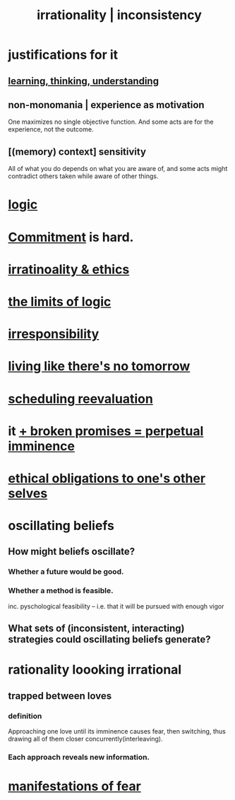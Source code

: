 :PROPERTIES:
:ID:       594df21f-51c9-485c-85a1-cf943f325219
:ROAM_ALIASES: inconsistency irrationality
:END:
#+title: irrationality | inconsistency
* justifications for it
** [[id:79287a5a-dd30-4de7-bce9-3d02fc6c858a][learning, thinking, understanding]]
** non-monomania | experience as motivation
   One maximizes no single objective function.
   And some acts are for the experience, not the outcome.
** [(memory) context] sensitivity
   All of what you do depends on what you are aware of, and some acts might contradict others taken while aware of other things.
* [[id:5d06a355-657f-44c4-84be-cae4ed93a28a][logic]]
* [[id:e559b2cf-93af-4522-861c-82a2e9d6f670][Commitment]] is hard.
* [[id:dcbdb66e-55cb-46ce-af74-97aa841ddda7][irratinoality & ethics]]
* [[id:c893937e-bca4-4a77-aa6c-ad481bf1d042][the limits of logic]]
* [[id:74a00d03-5790-4851-b52e-6d2108eabfef][irresponsibility]]
* [[id:c0d17892-182e-45f8-b86d-a5a5b3bba61e][living like there's no tomorrow]]
* [[id:4aaa0364-f6de-425a-b942-8c0e3d9eb13c][scheduling reevaluation]]
* it [[id:3c04ac36-3739-4fb2-a997-860797e365a7][+ broken promises = perpetual imminence]]
* [[id:cdf70c35-7f43-46f7-a2d1-2e90d67be278][ethical obligations to one's other selves]]
* oscillating beliefs
** How might beliefs oscillate?
*** Whether a future would be good.
*** Whether a method is feasible.
    inc. pyschological feasibility --
    i.e. that it will be pursued with enough vigor
** What sets of (inconsistent, interacting) strategies could oscillating beliefs generate?
* rationality loooking irrational
** trapped between loves
*** definition
    Approaching one love until its imminence causes fear, then switching, thus drawing all of them closer concurrently(interleaving).
*** Each approach reveals new information.
* [[id:4f7c0f4a-c0b3-4d10-893f-fe46d5f8a032][manifestations of fear]]
